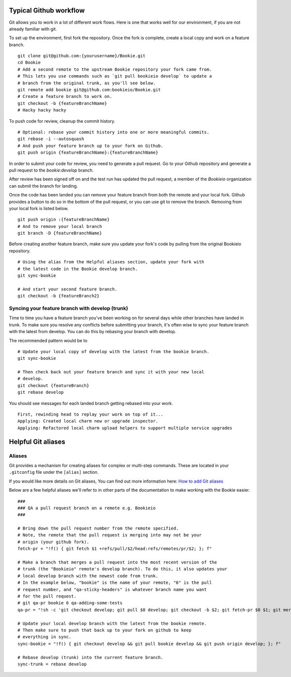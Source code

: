 Typical Github workflow
=======================

Git allows you to work in a lot of different work flows. Here is one that
works well for our environment, if you are not already familiar with git.

To set up the environment, first fork the repository. Once the fork is
complete, create a local copy and work on a feature branch.

::

  git clone git@github.com:{yourusername}/Bookie.git
  cd Bookie
  # Add a second remote to the upstream Bookie repository your fork came from.
  # This lets you use commands such as `git pull bookieio develop` to update a
  # branch from the original trunk, as you'll see below.
  git remote add bookie git@github.com:bookieio/Bookie.git
  # Create a feature branch to work on.
  git checkout -b {featureBranchName}
  # Hacky hacky hacky


To push code for review, cleanup the commit history.

::

  # Optional: rebase your commit history into one or more meaningful commits.
  git rebase -i --autosquash
  # And push your feature branch up to your fork on Github.
  git push origin {featureBranchName}:{featureBranchName}


In order to submit your code for review, you need to generate a pull request.
Go to your Github repository and generate a pull request to the `bookie:develop`
branch.

After review has been signed off on and the test run has updated the pull
request, a member of the `Bookieio` organization can submit the branch for landing.

Once the code has been landed you can remove your feature branch from both the
remote and your local fork. Github provides a button to do so in the bottom of
the pull request, or you can use git to remove the branch. Removing from your
local fork is listed below.

::

  git push origin :{featureBranchName}
  # And to remove your local branch
  git branch -D {featureBranchName}

Before creating another feature branch, make sure you update your fork's code
by pulling from the original Bookieio repository.

::

  # Using the alias from the Helpful aliases section, update your fork with
  # the latest code in the Bookie develop branch.
  git sync-bookie

  # And start your second feature branch.
  git checkout -b {featureBranch2}


Syncing your feature branch with develop (trunk)
-------------------------------------------------

Time to time you have a feature branch you've been working on for several days
while other branches have landed in trunk. To make sure you resolve any
conflicts before submitting your branch, it's often wise to sync your feature
branch with the latest from develop. You can do this by rebasing your branch
with develop.

The recommended pattern would be to

::

  # Update your local copy of develop with the latest from the bookie branch.
  git sync-bookie

  # Then check back out your feature branch and sync it with your new local
  # develop.
  git checkout {featureBranch}
  git rebase develop

You should see messages for each landed branch getting rebased into your work.

::

    First, rewinding head to replay your work on top of it...
    Applying: Created local charm new or upgrade inspector.
    Applying: Refactored local charm upload helpers to support multiple service upgrades


Helpful Git aliases
===================


Aliases
-------

Git provides a mechanism for creating aliases for complex or multi-step
commands. These are located in your ``.gitconfig`` file under the
``[alias]`` section.

If you would like more details on Git aliases, You can find out more
information here: `How to add Git aliases
<https://git.wiki.kernel.org/index.php/Aliases>`_

Below are a few helpful aliases we'll refer to in other parts of the
documentation to make working with the Bookie easier.

::

  ###
  ### QA a pull request branch on a remote e.g. Bookieio
  ###

  # Bring down the pull request number from the remote specified.
  # Note, the remote that the pull request is merging into may not be your
  # origin (your github fork).
  fetch-pr = "!f() { git fetch $1 +refs/pull/$2/head:refs/remotes/pr/$2; }; f"

  # Make a branch that merges a pull request into the most recent version of the
  # trunk (the "Bookieio" remote's develop branch). To do this, it also updates your
  # local develop branch with the newest code from trunk.
  # In the example below, "bookie" is the name of your remote, "6" is the pull
  # request number, and "qa-sticky-headers" is whatever branch name you want
  # for the pull request.
  # git qa-pr bookie 6 qa-adding-some-tests
  qa-pr = "!sh -c 'git checkout develop; git pull $0 develop; git checkout -b $2; git fetch-pr $0 $1; git merge pr/$1'"

  # Update your local develop branch with the latest from the bookie remote.
  # Then make sure to push that back up to your fork on github to keep
  # everything in sync.
  sync-bookie = "!f() { git checkout develop && git pull bookie develop && git push origin develop; }; f"

  # Rebase develop (trunk) into the current feature branch.
  sync-trunk = rebase develop


